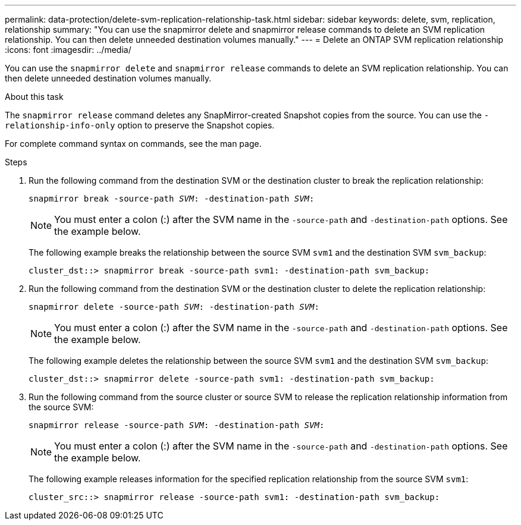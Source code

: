 ---
permalink: data-protection/delete-svm-replication-relationship-task.html
sidebar: sidebar
keywords: delete, svm, replication, relationship
summary: "You can use the snapmirror delete and snapmirror release commands to delete an SVM replication relationship. You can then delete unneeded destination volumes manually."
---
= Delete an ONTAP SVM replication relationship
:icons: font
:imagesdir: ../media/

[.lead]
You can use the `snapmirror delete` and `snapmirror release` commands to delete an SVM replication relationship. You can then delete unneeded destination volumes manually.

.About this task

The `snapmirror release` command deletes any SnapMirror-created Snapshot copies from the source. You can use the `-relationship-info-only` option to preserve the Snapshot copies.

For complete command syntax on commands, see the man page.

.Steps

. Run the following command from the destination SVM or the destination cluster to break the replication relationship:
+
`snapmirror break -source-path _SVM_: -destination-path _SVM_:`
+
[NOTE]
====
You must enter a colon (:) after the SVM name in the `-source-path` and `-destination-path` options. See the example below.
====
+
The following example breaks the relationship between the source SVM `svm1` and the destination SVM `svm_backup`:
+
----
cluster_dst::> snapmirror break -source-path svm1: -destination-path svm_backup:
----

. Run the following command from the destination SVM or the destination cluster to delete the replication relationship:
+
`snapmirror delete -source-path _SVM_: -destination-path _SVM_:`
+
[NOTE]
====
You must enter a colon (:) after the SVM name in the `-source-path` and `-destination-path` options. See the example below.
====
+
The following example deletes the relationship between the source SVM `svm1` and the destination SVM `svm_backup`:
+
----
cluster_dst::> snapmirror delete -source-path svm1: -destination-path svm_backup:
----

. Run the following command from the source cluster or source SVM to release the replication relationship information from the source SVM:
+
`snapmirror release -source-path _SVM_: -destination-path _SVM_:`
+
[NOTE]
====
You must enter a colon (:) after the SVM name in the `-source-path` and `-destination-path` options. See the example below.
====
+
The following example releases information for the specified replication relationship from the source SVM `svm1`:
+
----
cluster_src::> snapmirror release -source-path svm1: -destination-path svm_backup:
----

// 2024 Dec 19, ONTAPDOC 2606